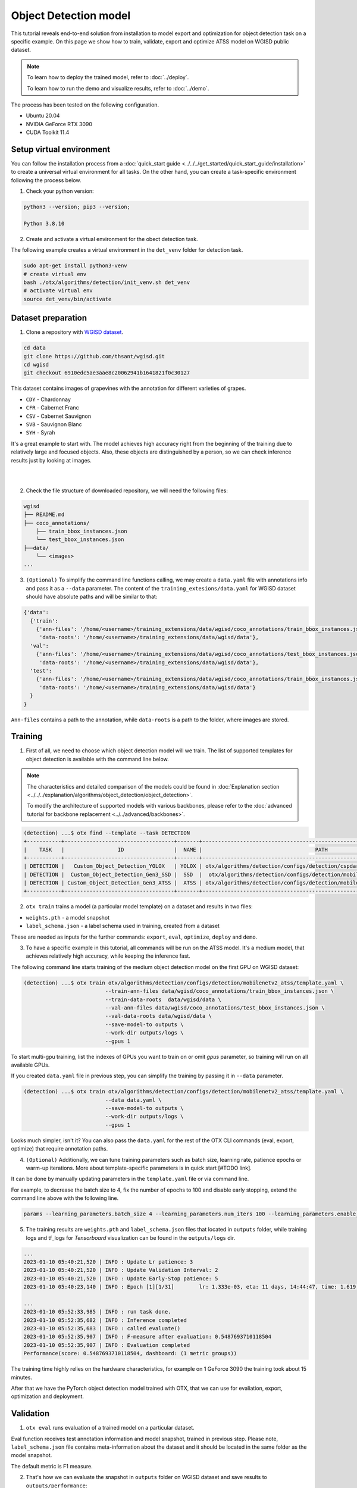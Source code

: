 Object Detection model
======================

This tutorial reveals end-to-end solution from installation to model export and optimization for object detection task on a specific example.
On this page we show how to train, validate, export and optimize ATSS model on WGISD public dataset.

.. note::

  To learn how to deploy the trained model, refer to :doc:`../deploy`.

  To learn how to run the demo and visualize results, refer to :doc:`../demo`.

The process has been tested on the following configuration.

- Ubuntu 20.04
- NVIDIA GeForce RTX 3090
- CUDA Toolkit 11.4



*************************
Setup virtual environment
*************************

You can follow the installation process from a :doc:`quick_start guide <../../../get_started/quick_start_guide/installation>` to create a universal virtual environment for all tasks. On the other hand, you can create a task-specific environment following the process below.

1. Check your python version:

.. code-block::

  python3 --version; pip3 --version;

  Python 3.8.10

2. Create and activate a virtual environment for the obect detection task.

The following example creates a virtual environment in the ``det_venv`` folder for detection task.

.. code-block::

  sudo apt-get install python3-venv
  # create virtual env
  bash ./otx/algorithms/detection/init_venv.sh det_venv
  # activate virtual env
  source det_venv/bin/activate

.. #TODO: Update installation part: virtual env, install prerequisite, pip install -e . or pip install otx

***************************
Dataset preparation
***************************

1. Clone a repository with `WGISD dataset <https://github.com/thsant/wgisd>`_.

.. code-block::

  cd data
  git clone https://github.com/thsant/wgisd.git
  cd wgisd
  git checkout 6910edc5ae3aae8c20062941b1641821f0c30127


This dataset contains images of grapevines with the annotation for different varieties of grapes.

- ``CDY``	- Chardonnay
- ``CFR``	- Cabernet Franc
- ``CSV``	- Cabernet Sauvignon
- ``SVB``	- Sauvignon Blanc
- ``SYH``	- Syrah

It's a great example to start with. The model achieves high accuracy right from the beginning of the training due to relatively large and focused objects. Also, these objects are distinguished by a person, so we can check inference results just by looking at images.

|

.. image:: ../../../../../utils/images/wgisd_gt_sample.jpg
  :width: 600
  :alt: this image uploaded from this `source <https://github.com/thsant/wgisd/blob/master/data/CDY_2015.jpg>`_

|

2. Check the file structure of downloaded repository, we will need the following files:

.. code-block::

  wgisd
  ├── README.md
  ├── coco_annotations/
      ├── train_bbox_instances.json
      └── test_bbox_instances.json
  ├──data/
      └── <images>
  ...


3. ``(Optional)`` To simplify the command line functions calling, we may create a ``data.yaml`` file with annotations info and pass it as a ``--data`` parameter. The content of the ``training_extesions/data.yaml`` for WGISD dataset should have absolute paths and will be similar to that:

.. code-block::

  {'data':
    {'train':
      {'ann-files': '/home/<username>/training_extensions/data/wgisd/coco_annotations/train_bbox_instances.json',
       'data-roots': '/home/<username>/training_extensions/data/wgisd/data'},
    'val':
      {'ann-files': '/home/<username>/training_extensions/data/wgisd/coco_annotations/test_bbox_instances.json',
       'data-roots': '/home/<username>/training_extensions/data/wgisd/data'},
    'test':
      {'ann-files': '/home/<username>/training_extensions/data/wgisd/coco_annotations/train_bbox_instances.json',
       'data-roots': '/home/<username>/training_extensions/data/wgisd/data'}
    }
  }

``Ann-files`` contains a path to the annotation, while ``data-roots`` is a path to the folder, where images are stored.

*********
Training
*********

1. First of all, we need to choose which object detection model will we train. The list of supported templates for object detection is available with the command line below.

.. note::

  The characteristics and detailed comparison of the models could be found in :doc:`Explanation section <../../../explanation/algorithms/object_detection/object_detection>`.

  To modify the architecture of supported models with various backbones, please refer to the :doc:`advanced tutorial for backbone replacement <../../advanced/backbones>`.

.. code-block::

  (detection) ...$ otx find --template --task DETECTION
  +-----------+-----------------------------------+-------+---------------------------------------------------------------------------+
  |    TASK   |                 ID                |  NAME |                                    PATH                                   |
  +-----------+-----------------------------------+-------+---------------------------------------------------------------------------+
  | DETECTION |   Custom_Object_Detection_YOLOX   | YOLOX | otx/algorithms/detection/configs/detection/cspdarknet_yolox/template.yaml |
  | DETECTION |  Custom_Object_Detection_Gen3_SSD |  SSD  |  otx/algorithms/detection/configs/detection/mobilenetv2_ssd/template.yaml |
  | DETECTION | Custom_Object_Detection_Gen3_ATSS |  ATSS | otx/algorithms/detection/configs/detection/mobilenetv2_atss/template.yaml |
  +-----------+-----------------------------------+-------+---------------------------------------------------------------------------+

2. ``otx train`` trains a model (a particular model template) on a dataset and results in two files:

- ``weights.pth`` - a model snapshot
- ``label_schema.json`` - a label schema used in training, created from a dataset

These are needed as inputs for the further commands: ``export``, ``eval``,  ``optimize``,  ``deploy`` and ``demo``.


3. To have a specific example in this tutorial, all commands will be run on the ATSS model. It's a medium model, that achieves relatively high accuracy, while keeping the inference fast.

The following command line starts training of the medium object detection model on the first GPU on WGISD dataset:

.. code-block::

  (detection) ...$ otx train otx/algorithms/detection/configs/detection/mobilenetv2_atss/template.yaml \
                            --train-ann-files data/wgisd/coco_annotations/train_bbox_instances.json \
                            --train-data-roots  data/wgisd/data \
                            --val-ann-files data/wgisd/coco_annotations/test_bbox_instances.json \
                            --val-data-roots data/wgisd/data \
                            --save-model-to outputs \
                            --work-dir outputs/logs \
                            --gpus 1

To start multi-gpu training, list the indexes of GPUs you want to train on or omit `gpus` parameter, so training will run on all available GPUs.

If you created ``data.yaml`` file in previous step, you can simplify the training by passing it in ``--data`` parameter.

.. code-block::

  (detection) ...$ otx train otx/algorithms/detection/configs/detection/mobilenetv2_atss/template.yaml \
                            --data data.yaml \
                            --save-model-to outputs \
                            --work-dir outputs/logs \
                            --gpus 1

Looks much simpler, isn't it? You can also pass the ``data.yaml`` for the rest of the OTX CLI commands (eval, export, optimize) that require annotation paths.

4. ``(Optional)`` Additionally, we can tune training parameters such as batch size, learning rate, patience epochs or warm-up iterations. More about template-specific parameters is in quick start [#TODO link].

It can be done by manually updating parameters in the ``template.yaml`` file or via command line.

For example, to decrease the batch size to 4, fix the number of epochs to 100 and disable early stopping, extend the command line above with the following line.

.. code-block::

                            params --learning_parameters.batch_size 4 --learning_parameters.num_iters 100 --learning_parameters.enable_early_stopping false


5. The training results are ``weights.pth`` and ``label_schema.json`` files that located in ``outputs`` folder, while training logs and tf_logs for `Tensorboard` visualization can be found in the ``outputs/logs`` dir.

.. code-block::

  ...
  2023-01-10 05:40:21,520 | INFO : Update Lr patience: 3
  2023-01-10 05:40:21,520 | INFO : Update Validation Interval: 2
  2023-01-10 05:40:21,520 | INFO : Update Early-Stop patience: 5
  2023-01-10 05:40:23,140 | INFO : Epoch [1][1/31]        lr: 1.333e-03, eta: 11 days, 14:44:47, time: 1.619, data_time: 0.961, memory: 4673, current_iters: 0, loss_cls: 1.1261, loss_bbox: 0.6514, loss_centerness: 0.6337, loss: 2.4112, grad_norm: 18.5789

  ...
  2023-01-10 05:52:33,985 | INFO : run task done.
  2023-01-10 05:52:35,682 | INFO : Inference completed
  2023-01-10 05:52:35,683 | INFO : called evaluate()
  2023-01-10 05:52:35,907 | INFO : F-measure after evaluation: 0.5487693710118504
  2023-01-10 05:52:35,907 | INFO : Evaluation completed
  Performance(score: 0.5487693710118504, dashboard: (1 metric groups))

The training time highly relies on the hardware characteristics, for example on 1 GeForce 3090 the training took about 15 minutes.

After that we have the PyTorch object detection model trained with OTX, that we can use for evaliation, export, optimization and deployment.

***********
Validation
***********

1. ``otx eval`` runs evaluation of a trained model on a particular dataset.

Eval function receives test annotation information and model snapshot, trained in previous step.
Please note, ``label_schema.json`` file contains meta-information about the dataset and it should be located in the same folder as the model snapshot.

The default metric is F1 measure.

2. That's how we can evaluate the snapshot in ``outputs`` folder on WGISD dataset and save results to ``outputs/performance``:

.. code-block::

  (detection) ...$ otx eval otx/algorithms/detection/configs/detection/mobilenetv2_atss/template.yaml \
                            --test-ann-files data/wgisd/coco_annotations/test_bbox_instances.json \
                            --test-data-roots data/wgisd/data \
                            --load-weights outputs/weights.pth \
                            --save-performance outputs/performance.json


If you created ``data.yaml`` file in previous step, you can simplify the training by passing it in ``--data`` parameter.
Note,  with ``data.yaml``, it runs evaluation on test JSON annotation file (not on validation JSON annotation file).

.. code-block::

  (detection) ...$ otx eval otx/algorithms/detection/configs/detection/mobilenetv2_atss/template.yaml \
                            --data data.yaml \
                            --load-weights outputs/weights.pth \
                            --save-performance outputs/performance.json

We will get this validation output:

.. code-block::

  2023-01-10 06:17:32,182 | INFO : run task done.
  2023-01-10 06:17:33,884 | INFO : Inference completed
  2023-01-10 06:17:33,885 | INFO : called evaluate()
  2023-01-10 06:17:34,142 | INFO : F-measure after evaluation: 0.5487693710118504
  2023-01-10 06:17:34,142 | INFO : Evaluation completed
  Performance(score: 0.5487693710118504, dashboard: (1 metric groups))

3. The output of ``./outputs/performance.json`` consists of dict with target metric name and its value.

.. code-block::

  {"f-measure": 0.5487693710118504}

4. ``Optional`` Additionally, we can tune evaluation parameters such as confidence threshold via the command line. Read more about template-specific parameters for validation in quick start [#TODO link].

For example, if there are too many False-Positive predictions (there we have a prediction, but don't have annotated object for it), we can suppress its number by increasing the confidence threshold as it is shown below.

Please note, by default, the optimal confidence threshold is detected based on validation results to maximize the final F1 metric. To set a custom confidence threshold, please disable ``result_based_confidence_threshold`` option.

.. code-block::

  (detection) ...$ otx eval otx/algorithms/detection/configs/detection/mobilenetv2_atss/template.yaml \
                            --data data.yaml \
                            --load-weights outputs/weights.pth \
                            params \
                            --postprocessing.confidence_threshold 0.5 \
                            --postprocessing.result_based_confidence_threshold false

  ...

  2023-01-10 06:21:04,254 | INFO : F-measure after evaluation: 0.514346439957492

*********
Export
*********

1. ``otx export`` exports a trained Pytorch `.pth` model to the OpenVINO™ Intermediate Representation (IR) format.
It allows to efficiently run it on Intel hardware, especially on CPU, using OpenVINO™ runtime.
Also, the resulting IR model is required to run POT optimization in the section below. IR model contains 2 files: ``openvino.xml`` for weights and ``openvino.bin`` for architecture.

2. That's how we can export the trained model ``outputs/weights.pth`` from the previous section and save the exported model to the ``outputs/openvino/`` folder.

.. code-block::

  (detection) ...$ otx export otx/algorithms/detection/configs/detection/mobilenetv2_atss/template.yaml \
                              --load-weights outputs/weights.pth \
                              --save-model-to outputs/openvino/

  ...

  2023-01-10 06:23:41,621 | INFO : run task done.
  2023-01-10 06:23:41,630 | INFO : Exporting completed


3. We can check the accuracy of the IR model and the consistency between the exported model and the PyTorch model, using ``otx eval`` and passing the IR model path to the ``--load-weights`` parameter.

.. code-block::

  (detection) ...$ otx eval otx/algorithms/detection/configs/detection/mobilenetv2_atss/template.yaml \
                            --test-ann-files data/wgisd/coco_annotations/test_bbox_instances.json \
                            --test-data-roots data/wgisd/data \
                            --load-weights outputs/openvino/openvino.xml \
                            --save-performance outputs/openvino/performance.json \

  ...
  2023-01-10 06:24:50,382 | INFO : Start OpenVINO inference
  2023-01-10 06:24:54,943 | INFO : OpenVINO inference completed
  2023-01-10 06:24:54,944 | INFO : Start OpenVINO metric evaluation
  2023-01-10 06:24:55,117 | INFO : OpenVINO metric evaluation completed
  Performance(score: 0.5487693710118504, dashboard: (1 metric groups))


*************
Optimization
*************

1. We can further optimize the model with ``otx optimize``. It uses NNCF or POT depending on the model format.

``NNCF`` optimization is used for trained snapshots in a framework-specific format such as checkpoint (.pth) file from Pytorch. It starts accuracy-aware quantization based on the obtained weights from the training stage. Generally, we will see the same output as during training.

``POT`` optimization is used for models exported in the OpenVINO™ IR format. It decreases the floating-point precision to integer precision of the exported model by performing the post-training optimization.

The function results with the following files, which could be used to run :doc:`otx demo <../demo>`:

- ``confidence_threshold``
- ``config.json``
- ``label_schema.json``
- ``openvino.bin``
- ``openvino.xml``

To learn more about optimization, refer to `NNCF repository <https://github.com/openvinotoolkit/nncf>`_.

2. Command example for optimizing a PyTorch model (`.pth`) with OpenVINO NNCF.

.. code-block::

  (detection) ...$ otx optimize otx/algorithms/detection/configs/detection/mobilenetv2_atss/template.yaml \
                                --train-ann-files data/wgisd/coco_annotations/train_bbox_instances.json \
                                --train-data-roots  data/wgisd/data \
                                --val-ann-files data/wgisd/coco_annotations/test_bbox_instances.json \
                                --val-data-roots data/wgisd/data \
                                --load-weights outputs/weights.pth \
                                --save-model-to outputs/nncf \
                                --save-performance outputs/nncf/performance.json

  ...

  2023-01-17 06:46:08,208 | INFO : run task done.
  2023-01-17 06:46:08,618 | INFO : Inference completed
  2023-01-17 06:46:08,618 | INFO : called evaluate()
  2023-01-17 06:46:08,829 | INFO : F-measure after evaluation: 0.5446735395189003
  2023-01-17 06:46:08,829 | INFO : Evaluation completed
  Performance(score: 0.5446735395189003, dashboard: (1 metric groups))


3.  Command example for optimizing OpenVINO™ model (.xml) with OpenVINO™ POT.

.. code-block::

  (detection) ...$ otx optimize otx/algorithms/detection/configs/detection/mobilenetv2_atss/template.yaml \
                                --train-ann-files data/wgisd/coco_annotations/train_bbox_instances.json \
                                --train-data-roots  data/wgisd/data \
                                --val-ann-files data/wgisd/coco_annotations/test_bbox_instances.json \
                                --val-data-roots data/wgisd/data \
                                --load-weights outputs/openvino/openvino.xml \
                                --save-model-to outputs/pot

  ...

  2023-01-10 06:29:46,751 | INFO : Loading OpenVINO OTXDetectionTask
  2023-01-10 06:29:47,685 | INFO : OpenVINO task initialization completed
  2023-01-10 06:29:47,685 | INFO : Start POT optimization
  2023-01-10 06:34:29,304 | INFO : POT optimization completed
  2023-01-10 06:34:29,419 | INFO : Start OpenVINO inference
  2023-01-10 06:34:33,275 | INFO : OpenVINO inference completed
  2023-01-10 06:34:33,275 | INFO : Start OpenVINO metric evaluation
  2023-01-10 06:34:33,451 | INFO : OpenVINO metric evaluation completed
  Performance(score: 0.5389435989256938, dashboard: (1 metric groups))

The optimization time highly relies on the hardware characteristics, for example on 1 GeForce 3090 it took about 10 minutes.
Please note, that POT will take some time without logging to optimize the model.

4. Finally, we can also evaluate the optimized model by passing it to the ``otx eval`` function.

Now we have fully trained, optimized and exported an efficient model representation ready-to-use object detection model.

Following tutorials provides further steps how to :doc:`deploy <../deploy>` and use your model in the :doc:`demonstration mode <../demo>` and visualize results.

***************
Troubleshooting
***************

1. If you have access to the Internet through the proxy server only, please use pip with proxy call as demonstrated by command below:

.. code-block::

    python -m pip install --proxy http://<usr_name>:<password>@<proxyserver_name>:<port#> <pkg_name>


2. If you use Anaconda environment, you should consider that OpenVINO has limited `Conda support <https://docs.openvino.ai/2021.4/openvino_docs_install_guides_installing_openvino_conda.html>`_ for Python 3.6 and 3.7 versions only. But the demo package requires python 3.8.

So please use other tools to create the environment (like ``venv`` or ``virtualenv``) and use ``pip`` as a package manager.

3. If you have problems when you try to use ``pip install`` command, please update pip version by following command:

.. code-block::

    python -m pip install --upgrade pip

